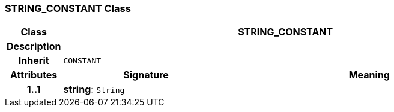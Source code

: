 === STRING_CONSTANT Class

[cols="^1,3,5"]
|===
h|*Class*
2+^h|*STRING_CONSTANT*

h|*Description*
2+a|

h|*Inherit*
2+|`CONSTANT`

h|*Attributes*
^h|*Signature*
^h|*Meaning*

h|*1..1*
|*string*: `String`
a|
|===
